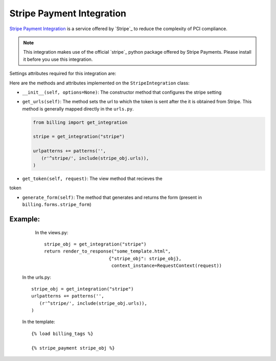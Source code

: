 ----------------------------------------
Stripe Payment Integration
----------------------------------------

`Stripe Payment Integration`_ is a service offered by 
`Stripe`_ to reduce the complexity of PCI compliance.

.. note::

   This integration makes use of the official `stripe`_ python package offered
   by Stripe Payments. Please install it before you use this integration.

Settings attributes required for this integration are:



Here are the methods and attributes implemented on the ``StripeIntegration`` class:

* ``__init__(self, options=None)``: The constructor method that configures the 
  stripe setting

* ``get_urls(self)``: The method sets the url to which the token is sent
  after the it is obtained from Stripe. This method is generally mapped 
  directly in the ``urls.py``.

  .. code::

     from billing import get_integration

     stripe = get_integration("stripe")

     urlpatterns += patterns('',
        (r'^stripe/', include(stripe_obj.urls)),
     )

* ``get_token(self, request)``: The view method that recieves the
token   

* ``generate_form(self)``: The method that generates and returns the form (present in 
  ``billing.forms.stripe_form``) 


Example:
--------

    In the views.py::

       stripe_obj = get_integration("stripe")
       return render_to_response("some_template.html", 
                               {"stripe_obj": stripe_obj},
                                context_instance=RequestContext(request))

   In the urls.py::

      stripe_obj = get_integration("stripe")
      urlpatterns += patterns('',
         (r'^stripe/', include(stripe_obj.urls)),
      )
      
   In the template::

      {% load billing_tags %}

      {% stripe_payment stripe_obj %}


.. _`Stripe`: https://stripe.com
.. _`stripe`: http://pypi.python.org/pypi/stripe/
